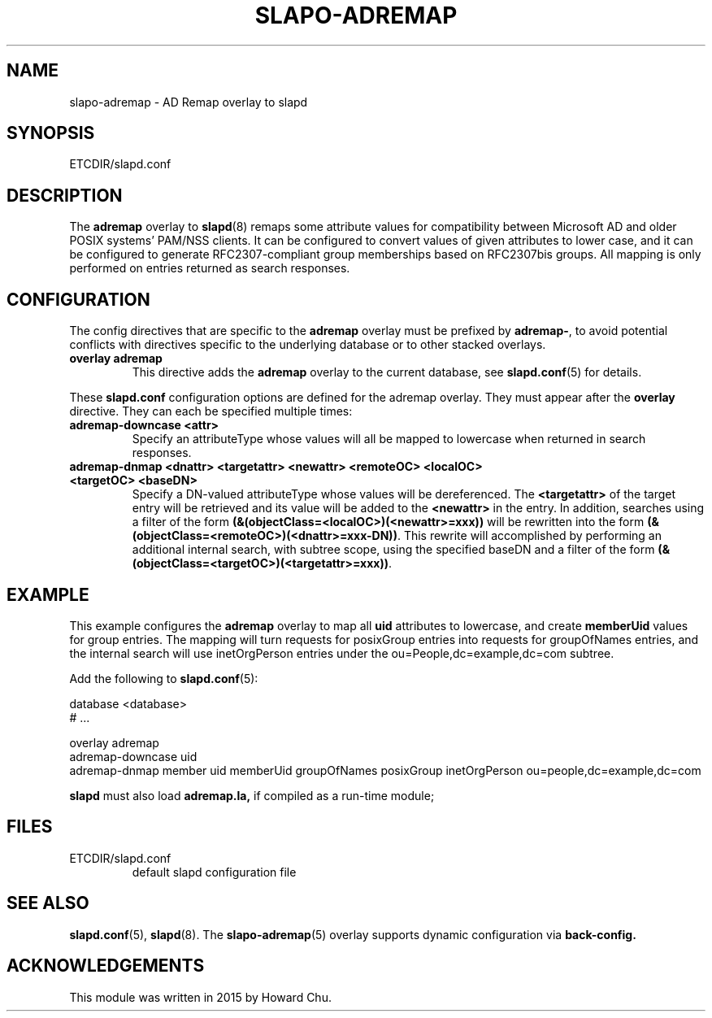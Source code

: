 .TH SLAPO-ADREMAP 5 "RELEASEDATE" "ReOpenLDAP LDVERSION"
.\" Copyright 2015 Howard Chu, All Rights Reserved.
.\" $ReOpenLDAP$
.SH NAME
slapo-adremap \- AD Remap overlay to slapd
.SH SYNOPSIS
ETCDIR/slapd.conf
.SH DESCRIPTION
The
.B adremap
overlay to
.BR slapd (8)
remaps some attribute values for compatibility between Microsoft AD
and older POSIX systems' PAM/NSS clients. It can be configured to
convert values of given attributes to lower case, and it can be
configured to generate RFC2307-compliant group memberships based
on RFC2307bis groups. All mapping is only performed on entries
returned as search responses.

.SH CONFIGURATION
The config directives that are specific to the
.B adremap
overlay must be prefixed by
.BR adremap\- ,
to avoid potential conflicts with directives specific to the underlying
database or to other stacked overlays.

.TP
.B overlay adremap
This directive adds the
.B adremap
overlay to the current database, see
.BR slapd.conf (5)
for details.

.LP
These
.B slapd.conf
configuration options are defined for the adremap overlay. They must
appear after the
.B overlay
directive. They can each be specified multiple times:
.TP
.B adremap-downcase <attr>
Specify an attributeType whose values will all be mapped to lowercase
when returned in search responses.
.TP
.B adremap-dnmap <dnattr> <targetattr> <newattr> <remoteOC> <localOC> <targetOC> <baseDN>
Specify a DN-valued attributeType whose values will be dereferenced. The
.B <targetattr>
of the target entry will be retrieved and its value will be added to the
.B <newattr>
in the entry. In addition, searches using a filter of the form
.B (&(objectClass=<localOC>)(<newattr>=xxx))
will be rewritten into the form
.BR (&(objectClass=<remoteOC>)(<dnattr>=xxx-DN)) .
This rewrite will accomplished by performing an additional internal search,
with subtree scope, using the specified baseDN and a filter of the form
.BR (&(objectClass=<targetOC>)(<targetattr>=xxx)) .


.SH EXAMPLE
This example configures the
.B adremap
overlay to map all
.B uid
attributes to lowercase, and create
.B memberUid
values for group entries. The mapping will turn requests for posixGroup
entries into requests for groupOfNames entries, and the internal search
will use inetOrgPerson entries under the ou=People,dc=example,dc=com subtree.

Add the following to
.BR slapd.conf (5):

.LP
.nf
    database <database>
    # ...

    overlay adremap
    adremap-downcase uid
    adremap-dnmap member uid memberUid groupOfNames posixGroup inetOrgPerson ou=people,dc=example,dc=com
.fi
.LP
.B slapd
must also load
.B adremap.la,
if compiled as a run-time module;

.SH FILES
.TP
ETCDIR/slapd.conf
default slapd configuration file
.SH SEE ALSO
.BR slapd.conf (5),
.BR slapd (8).
The
.BR slapo-adremap (5)
overlay supports dynamic configuration via
.BR back-config.
.SH ACKNOWLEDGEMENTS
.P
This module was written in 2015 by Howard Chu.
